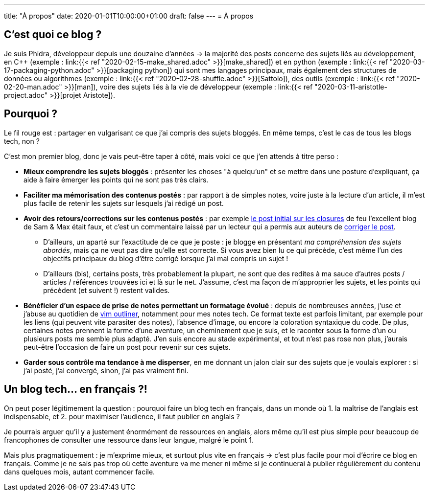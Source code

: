 ---
title: "À propos"
date: 2020-01-01T10:00:00+01:00
draft: false
---
= À propos

== C'est quoi ce blog ?

Je suis Phidra, développeur depuis une douzaine d'années → la majorité des posts concerne des sujets liés au développement, en C++ (exemple : link:{{< ref "2020-02-15-make_shared.adoc" >}}[make_shared]) et en python (exemple : link:{{< ref "2020-03-17-packaging-python.adoc" >}}[packaging python]) qui sont mes langages principaux, mais également des structures de données ou algorithmes (exemple : link:{{< ref "2020-02-28-shuffle.adoc" >}}[Sattolo]), des outils (exemple : link:{{< ref "2020-02-20-man.adoc" >}}[man]), voire des sujets liés à la vie de développeur (exemple : link:{{< ref "2020-03-11-aristotle-project.adoc" >}}[projet Aristote]).

== Pourquoi ?

Le fil rouge est : partager en vulgarisant ce que j'ai compris des sujets bloggés. En même temps, c'est le cas de tous les blogs tech, non ?

C'est mon premier blog, donc je vais peut-être taper à côté, mais voici ce que j'en attends à titre perso :

* *Mieux comprendre les sujets bloggés* : présenter les choses "à quelqu'un" et se mettre dans une posture d'expliquant, ça aide à faire émerger les points qui ne sont pas très clairs.
* *Faciliter ma mémorisation des contenus postés* : par rapport à de simples notes, voire juste à la lecture d'un article, il m'est plus facile de retenir les sujets sur lesquels j'ai rédigé un post.
* *Avoir des retours/corrections sur les contenus postés* : par exemple https://web.archive.org/web/20140716225227/http://sametmax.com/closure-en-python-et-javascript/[le post initial sur les closures] de feu l'excellent blog de Sam & Max était faux, et c'est un commentaire laissé par un lecteur qui a permis aux auteurs de http://sametmax.com/closure-en-python-et-javascript/[corriger le post].
** D'ailleurs, un aparté sur l'exactitude de ce que je poste : je blogge en présentant _ma compréhension des sujets abordés_, mais ça ne veut pas dire qu'elle est correcte. Si vous avez bien lu ce qui précède, c'est même l'un des objectifs principaux du blog d'être corrigé lorsque j'ai mal compris un sujet !
** D'ailleurs (bis), certains posts, très probablement la plupart, ne sont que des redites à ma sauce d'autres posts / articles / références trouvées ici et là sur le net. J'assume, c'est ma façon de m'approprier les sujets, et les points qui précèdent (et suivent !) restent valides.
* *Bénéficier d'un espace de prise de notes permettant un formatage évolué* : depuis de nombreuses années, j'use et j'abuse au quotidien de https://github.com/vimoutliner/vimoutliner[vim outliner], notamment pour mes notes tech. Ce format texte est parfois limitant, par exemple pour les liens (qui peuvent vite parasiter des notes), l'absence d'image, ou encore la coloration syntaxique du code. De plus, certaines notes prennent la forme d'une aventure, un cheminement que je suis, et le raconter sous la forme d'un ou plusieurs posts me semble plus adapté. J'en suis encore au stade expérimental, et tout n'est pas rose non plus, j'aurais peut-être l'occasion de faire un post pour revenir sur ces sujets.
* *Garder sous contrôle ma tendance à me disperser*, en me donnant un jalon clair sur des sujets que je voulais explorer : si j'ai posté, j'ai convergé, sinon, j'ai pas vraiment fini.

== Un blog tech... en français ?!

On peut poser légitimement la question : pourquoi faire un blog tech en français, dans un monde où 1. la maîtrise de l'anglais est indispensable, et 2. pour maximiser l'audience, il faut publier en anglais ?

Je pourrais arguer qu'il y a justement énormément de ressources en anglais, alors même qu'il est plus simple pour beaucoup de francophones de consulter une ressource dans leur langue, malgré le point 1.

Mais plus pragmatiquement : je m'exprime mieux, et surtout plus vite en français → c'est plus facile pour moi d'écrire ce blog en français. Comme je ne sais pas trop où cette aventure va me mener ni même si je continuerai à publier régulièrement du contenu dans quelques mois, autant commencer facile.
